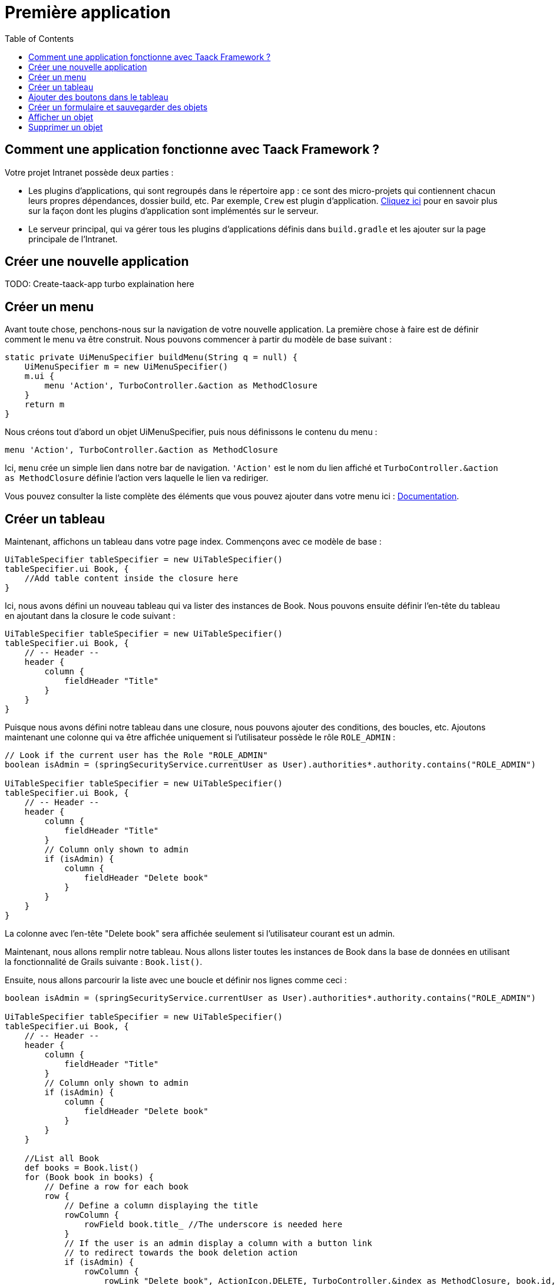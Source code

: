= Première application
:doctype: book
:taack-category: 2
:toc:

== Comment une application fonctionne avec Taack Framework ?

Votre projet Intranet possède deux parties :

* Les plugins d'applications, qui sont regroupés dans le répertoire `app` : ce sont des micro-projets qui contiennent chacun leurs propres dépendances, dossier build, etc. Par exemple, `Crew` est plugin d'application.
link:doc/plugin-fr.adoc#_informations_avancées_sur_les_plugins[Cliquez ici] pour en savoir plus sur la façon dont les plugins d'application sont implémentés sur le serveur.
* Le serveur principal, qui va gérer tous les plugins d'applications définis dans `build.gradle` et les ajouter sur la page principale de l'Intranet.

== Créer une nouvelle application

TODO: Create-taack-app turbo explaination here

== Créer un menu

Avant toute chose, penchons-nous sur la navigation de votre nouvelle application. La première chose à faire est de définir comment le menu va être construit. Nous pouvons commencer à partir du modèle de base suivant :

[,groovy]
----
static private UiMenuSpecifier buildMenu(String q = null) {
    UiMenuSpecifier m = new UiMenuSpecifier()
    m.ui {
        menu 'Action', TurboController.&action as MethodClosure
    }
    return m
}
----

Nous créons tout d'abord un objet UiMenuSpecifier, puis nous définissons le contenu du menu :

[,groovy]
----
menu 'Action', TurboController.&action as MethodClosure
----

Ici, `menu` crée un simple lien dans notre bar de navigation. `'Action'` est le nom du lien affiché et `TurboController.&action as MethodClosure` définie l'action vers laquelle le lien va rediriger.

Vous pouvez consulter la liste complète des éléments que vous pouvez ajouter dans votre menu ici : link:TODO[Documentation].

== Créer un tableau

Maintenant, affichons un tableau dans votre page index. Commençons avec ce modèle de base :

[,groovy]
----
UiTableSpecifier tableSpecifier = new UiTableSpecifier()
tableSpecifier.ui Book, {
    //Add table content inside the closure here
}
----

Ici, nous avons défini un nouveau tableau qui va lister des instances de Book.
Nous pouvons ensuite définir l'en-tête du tableau en ajoutant dans la closure le code suivant :

[,groovy]
----
UiTableSpecifier tableSpecifier = new UiTableSpecifier()
tableSpecifier.ui Book, {
    // -- Header --
    header {
        column {
            fieldHeader "Title"
        }
    }
}
----

Puisque nous avons défini notre tableau dans une closure, nous pouvons ajouter des conditions, des boucles, etc. Ajoutons maintenant une colonne qui va être affichée uniquement si l'utilisateur possède le rôle `ROLE_ADMIN` :

[,groovy]
----
// Look if the current user has the Role "ROLE_ADMIN"
boolean isAdmin = (springSecurityService.currentUser as User).authorities*.authority.contains("ROLE_ADMIN")

UiTableSpecifier tableSpecifier = new UiTableSpecifier()
tableSpecifier.ui Book, {
    // -- Header --
    header {
        column {
            fieldHeader "Title"
        }
        // Column only shown to admin
        if (isAdmin) {
            column {
                fieldHeader "Delete book"
            }
        }
    }
}
----

La colonne avec l'en-tête "Delete book" sera affichée seulement si l'utilisateur courant est un admin.

Maintenant, nous allons remplir notre tableau. Nous allons lister toutes les instances de Book dans la base de données en utilisant la fonctionnalité de Grails suivante : `Book.list()`.

Ensuite, nous allons parcourir la liste avec une boucle et définir nos lignes comme ceci :

[,groovy]
----
boolean isAdmin = (springSecurityService.currentUser as User).authorities*.authority.contains("ROLE_ADMIN")

UiTableSpecifier tableSpecifier = new UiTableSpecifier()
tableSpecifier.ui Book, {
    // -- Header --
    header {
        column {
            fieldHeader "Title"
        }
        // Column only shown to admin
        if (isAdmin) {
            column {
                fieldHeader "Delete book"
            }
        }
    }

    //List all Book
    def books = Book.list()
    for (Book book in books) {
        // Define a row for each book
        row {
            // Define a column displaying the title
            rowColumn {
                rowField book.title_ //The underscore is needed here
            }
            // If the user is an admin display a column with a button link
            // to redirect towards the book deletion action
            if (isAdmin) {
                rowColumn {
                    rowLink "Delete book", ActionIcon.DELETE, TurboController.&index as MethodClosure, book.id, false
                }
            }
        }
    }
}
----

Pour chaque livre dans notre liste, nous créons une nouvelle ligne avec son titre dans la première colonne et un bouton "supprimer" dans la seconde colonne si l'utilisateur est un admin (pour le moment, nous sommes redirigés vers `index` puisque nous n'avons pas encore créé de méthode de suppression).

Votre tableau est désormais complet. Nous devons maintenant simplement l'afficher sur la page.
Pour afficher les UiSpecifiers que nous avons précédemment construits, nous devons utiliser `TaackUiSimpleService`. Il devrait être déjà importé dans le contrôleur créé par la commande `create-taack-app`.

Ajoutez le code suivant sous le code de votre tableau :

[,groovy]
----
taackUiSimpleService.show(new UiBlockSpecifier().ui {
    ajaxBlock 'blockList', {
        table 'Book table', tableSpecifier, BlockSpec.Width.MAX
    }
}, buildMenu())
----

`taackUiSimpleService.show(UiBlockSpecifier block, UiMenuSpecifier menu)` sera en charge d'afficher la spécification que nous lui avons donnée. Dans ce cas, nous voulons afficher un `ajaxBlock` qui contient une `table` nommée "Book table". Nous passons notre `tableSpecifier` précédemment créé en tant qu'argument et nous réglons la largeur du tableau à `MAX` afin qu'il occupe toute la largeur de la page.
Nous utilisons également notre méthode statique `buildMenu()` créée précédemment, et nous la passons en tant que second argument de `show()` pour afficher notre menu avec la page.

Vous pouvez maintenant lancer le serveur et accéder à votre nouvelle application. Votre tableau devrait fonctionner, mais pour le moment, vous ne devriez voir que les en-têtes, car vous n'avez pas encore de livres dans votre base de données. Continuons donc avec la création du formulaire et la sauvegarde de l'objet dans la base de données.

== Ajouter des boutons dans le tableau

Nous allons ajouter un bouton dans notre tableau Book qui va ouvrir un modal en ajax pour créer un nouveau livre. Pour cela, nous devons ajouter une closure dans le tableau comme ceci :

[,groovy]
----
taackUiSimpleService.show(new UiBlockSpecifier().ui {
    ajaxBlock 'blockList', {
        table 'Book table', tableSpecifier, BlockSpec.Width.MAX, {
            //Added Closure here
            if (isAdmin())
                action 'Create book', ActionIcon.CREATE, TurboController.&bookForm as MethodClosure, [redirectAction: actionName], true
        }
    }
}, buildMenu())
----

Maintenant un admin pourra voir un bouton "Créer" en haut à droite du tableau.

La méthode `action` est composée des paramètres suivants :

1) Le titre du bouton.
2) L'icône du bouton (doit être une valeur de l'enum link:TODO[ActionIcon]).
3) L'action vers laquelle le bouton va rediriger.
4) Les paramètres à envoyer lors de la redirection (ici, nous indiquons l'action vers laquelle on sera redirigé après avoir enregistré le livre).
5) Un paramètre pour indiquer si nous affichons dans un modal avec ajax.

== Créer un formulaire et sauvegarder des objets

Nous allons maintenant créer le formulaire qui sera utilisé à la fois pour la création et la mise à jour des livres. Pour gérer les deux cas, nous allons d'abord définir notre action `bookForm` et ensuite initialiser soit un nouveau livre, soit regarder si l'identifiant d'une instance de livre a été passé en paramètre de la requête.

[,groovy]
----
def bookForm() {
    // Get book if we passed an id of the book we want to update
    // Or create new one
    Book book = Book.read(params.long("id")) ?: new Book(params)
}
----

Maintenant, nous allons créer un `FormSpecifier` pour définir notre formulaire et son contenu :

[,groovy]
----
UiFormSpecifier form = new UiFormSpecifier()
form.ui book, {
    //Section of fields
    section "Book details", {
        field book.title_
        field book.author_
    }
    //Save button
    formAction "Save", this.&saveBook as MethodClosure, book.id, [redirectAction: params.get("redirectAction")], true
}
----

Maintenant que votre formulaire est défini, affichons-le en utilisant `taackUiSimpleService.show()`.

[,groovy]
----
UiBlockSpecifier b = new UiBlockSpecifier()
b.ui {
    modal {
        ajaxBlock "bookForm", {
            form "Book Form", form, BlockSpec.Width.MAX
        }
    }
}
taackUiSimpleService.show(b)
----

Cette fois, nous n'allons pas spécifier `buildMenu` dans notre show, car nous ne voulons pas que le menu soit affiché dans le modal !

N'oubliez pas de créer l'action `saveBook` :

[,groovy]
----
@Secured("ROLE_ADMIN")
@Transactional
def saveBook(String redirectAction) {
    MethodClosure red = (redirectAction ? this.&"$redirectAction" : this.&index) as MethodClosure
    taackSimpleSaveService.saveThenRedirectOrRenderErrors(Book, redirectAction == "null" ? null : red)
}
----

Puisque nous voulons autoriser seulement les administrateurs à créer des livres, l'annotation `@Secured` a été ajoutée au niveau de la méthode saveBook. Pour plus d'informations, nous vous invitons à consulter le chapitre détaillé sur les annotations de sécurité : https://grails.github.io/grails-spring-security-core/5.0.0-RC1/index.html#secured-annotation[grails-spring-security-core].

== Afficher un objet

Maintenant que nous pouvons créer des livres et les lister dans un tableau, affichons leurs détails dans un modal.
Encore une fois, nous allons définir le Specifier et l'afficher dans un bloc via `taackUiSimpleService.show()` :

[,groovy]
----
def showBook(Book book) {
    // Define the show displayed fields
    UiShowSpecifier show = new UiShowSpecifier().ui(book, {
        field "Title", book.title
        field "Author", book.author
    })

    taackUiSimpleService.show(new UiBlockSpecifier().ui {
        modal {
            ajaxBlock "showBook", {
                show "${book.title}", show, BlockSpec.Width.MAX
            }
        }
    })
}
----

Nous devons également ajouter un lien vers cette page dans le tableau. Pour ajouter un lien dans le tableau, ajoutez la ligne suivante dans la même rowColumn (sous le champ title du livre par exemple) que celle où vous voulez que le bouton apparaisse :

[,groovy]
----
rowLink "Show book", ActionIcon.SHOW * ActionIconStyleModifier.SCALE_DOWN, TurboController.&showBook as MethodClosure, book.id, true
----

Cela créera un _petit_ bouton dans la cellule du tableau qui ouvrira un modal avec les détails du livre correspondant.

Notez qu'ici, `ActionIcon` a été multiplié avec un `ActionIconStyleModifier` pour modifier la taille de l'icône. Pour plus de détails, consultez le chapitre détaillé : link:TODO[ActionIcon].

== Supprimer un objet

Vous souvenez-vous du bouton de suppression que nous avons placé dans notre tableau ? Nous allons maintenant le faire fonctionner. Pour cela, remplacez le nom de l'action dans le tableau par "[.code]``&deleteBook``", puis créez une nouvelle action avec le même nom dans le contrôleur :

[,groovy]
----
@Transactional
@Secured(['ROLE_ADMIN'])
def deleteBook(Book book) {
    book.delete()
    redirect action: 'index'
}
----

C'est tout ! Nous utilisons la méthode `delete` pour supprimer le livre de la base de données, puis on redirige vers l'action `index` afin de revenir au tableau.

Vous disposez maintenant d'un CRUD entièrement fonctionnel pour votre classe Book sans avoir touché aux fichiers HTML/GSP !

*Vous êtes maintenant prêt à vous plonger dans les fonctionnalités plus complexes de Taack Ui Framework.*

*Bienvenue !*
